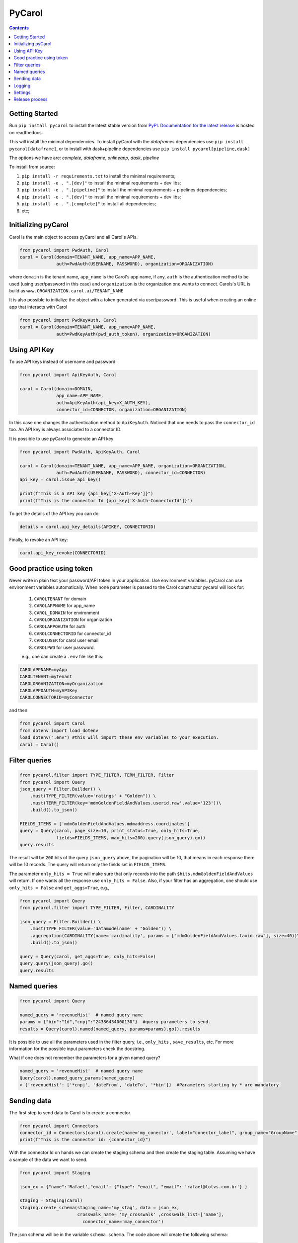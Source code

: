 =======
PyCarol
=======

.. image:: https://badge.buildkite.com/b92ca1611add8d61063f61c92b9798fe81e859d468aae36463.svg
    :target: https://buildkite.com/totvslabs/pycarol

.. contents::

Getting Started
---------------
Run ``pip install pycarol`` to install the latest stable version from `PyPI
<https://pypi.python.org/pypi/pycarol>`_. `Documentation for the latest release
<http://pycarol.readthedocs.io/>`__ is hosted on readthedocs.

This will install the minimal dependencies. To install pyCarol with the `dataframes` dependencies use
``pip install pycarol[dataframe]``, or to install with dask+pipeline dependencies use ``pip install pycarol[pipeline,dask]``

The options we have are: `complete`, `dataframe`, `onlineapp`, `dask`, `pipeline`

To install from source:

1. ``pip install -r requirements.txt`` to install the minimal requirements;
2. ``pip install -e . ".[dev]"`` to install the minimal requirements + dev libs;
3. ``pip install -e . ".[pipeline]"`` to install the minimal requirements + pipelines dependencies;
4. ``pip install -e . ".[dev]"`` to install the minimal requirements + dev libs;
5. ``pip install -e . ".[complete]"`` to install all dependencies;
6. etc;


Initializing pyCarol
--------------------

Carol is the main object to access pyCarol and all Carol's APIs.

.. code:: python

    from pycarol import PwdAuth, Carol
    carol = Carol(domain=TENANT_NAME, app_name=APP_NAME,
                  auth=PwdAuth(USERNAME, PASSWORD), organization=ORGANIZATION)


where ``domain`` is the tenant name, ``app_name`` is the Carol's app name, if any, ``auth``
is the authentication method to be used (using user/password in this case) and ``organization`` is the organization
one wants to connect. Carols's URL is build as ``www.ORGANIZATION.carol.ai/TENANT_NAME``

It is also possible to initialize the object with a token generated via user/password. This is useful when creating an
online app that interacts with Carol

.. code:: python

    from pycarol import PwdKeyAuth, Carol
    carol = Carol(domain=TENANT_NAME, app_name=APP_NAME,
                  auth=PwdKeyAuth(pwd_auth_token), organization=ORGANIZATION)


Using API Key
--------------
To use API keys instead of username and password:

.. code:: python

    from pycarol import ApiKeyAuth, Carol

    carol = Carol(domain=DOMAIN,
                  app_name=APP_NAME,
                  auth=ApiKeyAuth(api_key=X_AUTH_KEY),
                  connector_id=CONNECTOR, organization=ORGANIZATION)

In this case one changes the authentication method to ``ApiKeyAuth``. Noticed that one needs to pass the ``connector_id``
too. An API key is always associated to a connector ID. 

It is possible to use pyCarol to generate an API key

.. code:: python

    from pycarol import PwdAuth, ApiKeyAuth, Carol

    carol = Carol(domain=TENANT_NAME, app_name=APP_NAME, organization=ORGANIZATION,
                  auth=PwdAuth(USERNAME, PASSWORD), connector_id=CONNECTOR)
    api_key = carol.issue_api_key()

    print(f"This is a API key {api_key['X-Auth-Key']}")
    print(f"This is the connector Id {api_key['X-Auth-ConnectorId']}")

To get the details of the API key you can do:

.. code:: python

    details = carol.api_key_details(APIKEY, CONNECTORID)


Finally, to revoke an API key:

.. code:: python

    carol.api_key_revoke(CONNECTORID)



Good practice using token
-------------------------

Never write in plain text your password/API token in your application. Use environment variables. pyCarol can use 
environment variables automatically. When none parameter is passed to the Carol constructor pycarol will look for:

 1. ``CAROLTENANT`` for domain
 2. ``CAROLAPPNAME`` for app_name
 3. ``CAROL_DOMAIN`` for environment
 4. ``CAROLORGANIZATION`` for organization
 5. ``CAROLAPPOAUTH`` for auth
 6. ``CAROLCONNECTORID`` for connector_id
 7. ``CAROLUSER`` for carol user email
 8. ``CAROLPWD`` for user password.
 
 e.g., one can create a ``.env`` file like this:

.. code:: python

    CAROLAPPNAME=myApp
    CAROLTENANT=myTenant
    CAROLORGANIZATION=myOrganization
    CAROLAPPOAUTH=myAPIKey
    CAROLCONNECTORID=myConnector

and then

.. code:: python

    from pycarol import Carol
    from dotenv import load_dotenv
    load_dotenv(".env") #this will import these env variables to your execution.
    carol = Carol()


Filter queries
---------------


.. code:: python

    from pycarol.filter import TYPE_FILTER, TERM_FILTER, Filter
    from pycarol import Query
    json_query = Filter.Builder() \
        .must(TYPE_FILTER(value='ratings' + "Golden")) \
        .must(TERM_FILTER(key='mdmGoldenFieldAndValues.userid.raw',value='123'))\
        .build().to_json()

    FIELDS_ITEMS = ['mdmGoldenFieldAndValues.mdmaddress.coordinates']
    query = Query(carol, page_size=10, print_status=True, only_hits=True,
                  fields=FIELDS_ITEMS, max_hits=200).query(json_query).go()
    query.results



The result will be ``200`` hits of the query ``json_query``  above, the pagination will be 10, that means in each response
there will be 10 records. The query will return only the fields set in ``FIELDS_ITEMS``.

The parameter ``only_hits = True`` will make sure that only records into the path ``$hits.mdmGoldenFieldAndValues`` will return.
If one wants all the response use ``only_hits = False``. Also, if your filter has an aggregation, one should use
``only_hits = False`` and ``get_aggs=True``, e.g.,


.. code:: python

    from pycarol import Query
    from pycarol.filter import TYPE_FILTER, Filter, CARDINALITY

    json_query = Filter.Builder() \
        .must(TYPE_FILTER(value='datamodelname' + "Golden")) \
        .aggregation(CARDINALITY(name='cardinality', params = ["mdmGoldenFieldAndValues.taxid.raw"], size=40))\
        .build().to_json()

    query = Query(carol, get_aggs=True, only_hits=False)
    query.query(json_query).go()
    query.results



Named queries
-------------

.. code:: python

    from pycarol import Query

    named_query = 'revenueHist'  # named query name
    params = {"bin":"1d","cnpj":"24386434000130"}  #query parameters to send.
    results = Query(carol).named(named_query, params=params).go().results

It is possible to use all the parameters used in the filter query, i.e., ``only_hits`` ,
``save_results``, etc. For more information for the possible input parameters check the docstring.

What if one does not remember the parameters for a given named query?


.. code:: python

    named_query = 'revenueHist'  # named query name
    Query(carol).named_query_params(named_query)
    > {'revenueHist': ['*cnpj', 'dateFrom', 'dateTo', '*bin']}  #Parameters starting by * are mandatory.



Sending data
------------

The first step to send data to Carol is to create a connector.

.. code:: python

    from pycarol import Connectors
    connector_id = Connectors(carol).create(name='my_conector', label="conector_label", group_name="GroupName")
    print(f"This is the connector id: {connector_id}")


With the connector Id on hands we can create the staging schema and then create the staging table. Assuming we have
a sample of the data we want to send.

.. code:: python

    from pycarol import Staging

    json_ex = {"name":'Rafael',"email": {"type": "email", "email": 'rafael@totvs.com.br'} }

    staging = Staging(carol)
    staging.create_schema(staging_name='my_stag', data = json_ex,
                          crosswalk_name= 'my_crosswalk' ,crosswalk_list=['name'],
                            connector_name='may_connector')


The json schema will be in the variable ``schema.schema``. The code above will create the following schema:

.. code:: python

    {
      'mdmCrosswalkTemplate': {
        'mdmCrossreference': {
          'my_crosswalk': [
            'name'
          ]
        }
      },
      'mdmFlexible': 'false',
      'mdmStagingMapping': {
        'properties': {
          'email': {
            'properties': {
              'email': {
                'type': 'string'
              },
              'type': {
                'type': 'string'
              }
            },
            'type': 'nested'
          },
          'name': {
            'type': 'string'
          }
        }
      },
      'mdmStagingType': 'my_stag'
    }


To send the data  (assuming we have a json with the data we want to send).

.. code:: python

    from pycarol import Staging

    json_ex = [{"name":'Rafael',"email": {"type": "email", "email": 'rafael@totvs.com.br'}   },
               {"name":'Leandro',"email": {"type": "email", "email": 'Leandro@totvs.com.br'}   },
               {"name":'Joao',"email": {"type": "email", "email": 'joao@rolima.com.br'}   },
               {"name":'Marcelo',"email": {"type": "email", "email": 'marcelo@totvs.com.br'}   }]


    staging = Staging(carol)
    staging.sendData(staging_name = 'my_stag', data = json_ex, step_size = 2,
                     connector_id=connectorId, print_stats = True)

The parameter ``step_size`` says how many registers will be sent each time. Remember the the max size per payload is
5MB. The parameter  ``data`` can be a pandas DataFrame.

OBS: It is not possible to create a mapping using pycarol. The Mapping has to be done via the UI



Logging
--------


To log messages to Carol:

.. code:: python

    from pycarol import Carol, CarolHandler
    import logging

    logger = logging.getLogger(__name__)
    logger.setLevel(logging.DEBUG)
    carol = CarolHandler(Carol())
    carol.setLevel(logging.INFO)
    logger.addHandler(carol)

    logger.debug('This is a debug message') #This will not be logged in Carol. Level is set to INFO
    logger.info('This is an info message')
    logger.warning('This is a warning message')
    logger.error('This is an error message')
    logger.critical('This is a critical message')


These methods will use the current long task id provided by Carol when running your application.
For local environments you need to set that manually first on the beginning of your code:

.. code:: python

    import os
    os.environ['LONGTASKID'] = task_id

We recommend to log only INFO+ information in Carol. If no TASK ID is passed it works as a Console Handler. 

Settings
--------
We can use pyCarol to access the settings of your Carol App.

.. code:: python

    from pycarol.apps import Apps
    app = Apps(carol)
    settings = app.get_settings(app_name='my_app')
    print(settings)


The settings will be returned as a dictionary where the keys are the parameter names and the values are
the value for that parameter. Please note that your app must be created in Carol.

Release process
----------------
1. Open a PR with your change for `master` branch;
2. Once approved, merge into `master`;
3. Locally, checkout to `master` branch;
4. make bump_patch/bump_minor depending on the type of version. THis will create a commit with the new version.;
5. Push your commit and tag;
6. Create a new Release.

